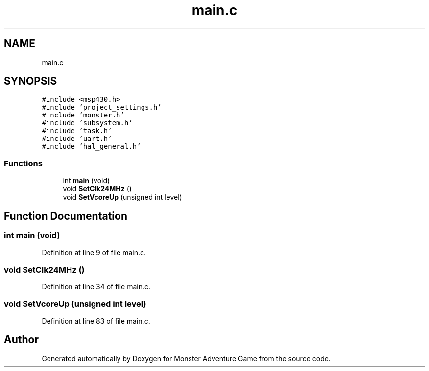 .TH "main.c" 3 "Mon May 6 2019" "Monster Adventure Game" \" -*- nroff -*-
.ad l
.nh
.SH NAME
main.c
.SH SYNOPSIS
.br
.PP
\fC#include <msp430\&.h>\fP
.br
\fC#include 'project_settings\&.h'\fP
.br
\fC#include 'monster\&.h'\fP
.br
\fC#include 'subsystem\&.h'\fP
.br
\fC#include 'task\&.h'\fP
.br
\fC#include 'uart\&.h'\fP
.br
\fC#include 'hal_general\&.h'\fP
.br

.SS "Functions"

.in +1c
.ti -1c
.RI "int \fBmain\fP (void)"
.br
.ti -1c
.RI "void \fBSetClk24MHz\fP ()"
.br
.ti -1c
.RI "void \fBSetVcoreUp\fP (unsigned int level)"
.br
.in -1c
.SH "Function Documentation"
.PP 
.SS "int main (void)"

.PP
Definition at line 9 of file main\&.c\&.
.SS "void SetClk24MHz ()"

.PP
Definition at line 34 of file main\&.c\&.
.SS "void SetVcoreUp (unsigned int level)"

.PP
Definition at line 83 of file main\&.c\&.
.SH "Author"
.PP 
Generated automatically by Doxygen for Monster Adventure Game from the source code\&.
